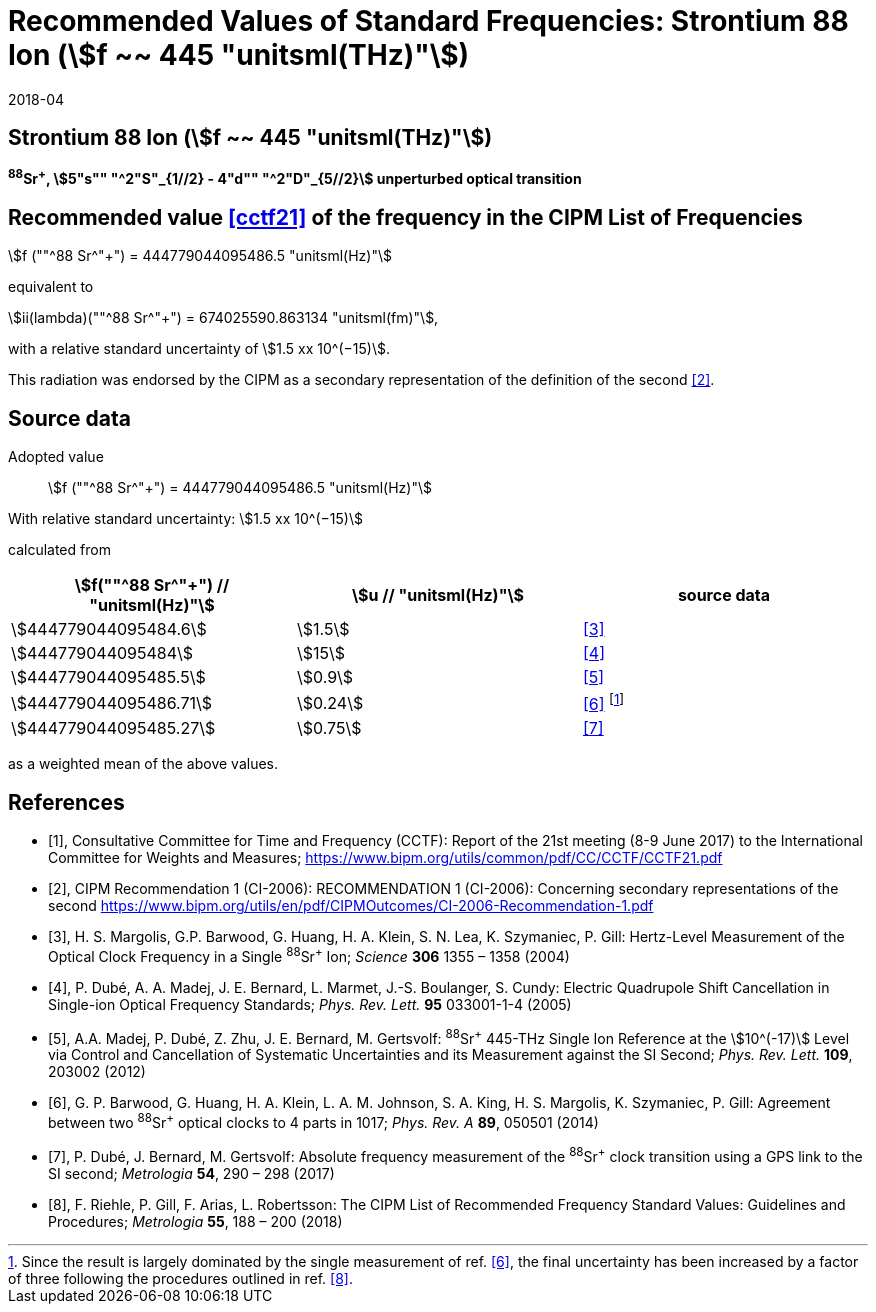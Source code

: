 = Recommended Values of Standard Frequencies: Strontium 88 Ion (stem:[f ~~ 445 "unitsml(THz)"])
:appendix-id: 2
:partnumber: 2.19
:edition: 9
:copyright-year: 2019
:language: en
:docnumber: SI MEP M REC 445THz
:title-appendix-en: Recommended values of standard frequencies for applications including the practical realization of the metre and secondary representations of the second
:title-appendix-fr: Valeurs recommandées des fréquences étalons destinées à la mise en pratique de la définition du mètre et aux représentations secondaires de la seconde
:title-part-en: Strontium 88 Ion (stem:[f ~~ 445 "unitsml(THz)"])
:title-part-fr: Strontium 88 Ion (stem:[f ~~ 445 "unitsml(THz)"])
:title-en: The International System of Units
:title-fr: Le système international d’unités
:doctype: mise-en-pratique
:committee-acronym: CCL-CCTF-WGFS
:committee-en: CCL-CCTF Frequency Standards Working Group
:si-aspect: m_c_deltanu
:docstage: in-force
:confirmed-date: 2017-06
:revdate: 2018-04
:docsubstage: 60
:imagesdir: images
:mn-document-class: bipm
:mn-output-extensions: xml,html,pdf,rxl
:local-cache-only:
:data-uri-image:

== Strontium 88 Ion (stem:[f ~~ 445 "unitsml(THz)"])

*^88^Sr^+^, stem:[5"s"" "^2"S"_{1//2} - 4"d"" "^2"D"_{5//2}] unperturbed optical transition*

== Recommended value <<cctf21>> of the frequency in the CIPM List of Frequencies

stem:[f (""^88 Sr^"+") = 444779044095486.5 "unitsml(Hz)"]

equivalent to

stem:[ii(lambda)(""^88 Sr^"+") = 674025590.863134 "unitsml(fm)"],

with a relative standard uncertainty of stem:[1.5 xx 10^(−15)].

This radiation was endorsed by the CIPM as a secondary representation of the definition of the second <<ci2006>>.

== Source data

Adopted value:: stem:[f (""^88 Sr^"+") = 444779044095486.5 "unitsml(Hz)"]

With relative standard uncertainty: stem:[1.5 xx 10^(−15)]

calculated from

[%unnumbered]
|===
| stem:[f(""^88 Sr^"+") // "unitsml(Hz)"] | stem:[u // "unitsml(Hz)"] | source data

| stem:[444779044095484.6] | stem:[1.5] | <<margolis>>
| stem:[444779044095484] | stem:[15] | <<dube2005>>
| stem:[444779044095485.5] | stem:[0.9] | <<madej>>
| stem:[444779044095486.71] | stem:[0.24] | <<barwood>> footnote:[Since the result is largely dominated by the single measurement of ref. <<barwood>>, the final uncertainty has been increased by a factor of three following the procedures outlined in ref. <<riehle>>.]
| stem:[444779044095485.27] | stem:[0.75] | <<dube2017>>
|===

as a weighted mean of the above values.


[bibliography]
== References

* [[[cctf21,1]]], Consultative Committee for Time and Frequency (CCTF): Report of the 21st meeting (8-9 June 2017) to the International Committee for Weights and Measures; https://www.bipm.org/utils/common/pdf/CC/CCTF/CCTF21.pdf

* [[[ci2006,2]]], CIPM Recommendation 1 (CI-2006): RECOMMENDATION 1 (CI-2006): Concerning secondary representations of the second https://www.bipm.org/utils/en/pdf/CIPMOutcomes/CI-2006-Recommendation-1.pdf

* [[[margolis,3]]], H. S. Margolis, G.P. Barwood, G. Huang, H. A. Klein, S. N. Lea, K. Szymaniec, P. Gill: Hertz-Level Measurement of the Optical Clock Frequency in a Single ^88^Sr^+^ Ion; _Science_ *306* 1355 – 1358 (2004)

* [[[dube2005,4]]], P. Dubé, A. A. Madej, J. E. Bernard, L. Marmet, J.-S. Boulanger, S. Cundy: Electric Quadrupole Shift Cancellation in Single-ion Optical Frequency Standards; _Phys. Rev. Lett._ *95* 033001-1-4 (2005)

* [[[madej,5]]], A.A. Madej, P. Dubé, Z. Zhu, J. E. Bernard, M. Gertsvolf: ^88^Sr^+^ 445-THz Single Ion Reference at the stem:[10^(-17)] Level via Control and Cancellation of Systematic Uncertainties and its Measurement against the SI Second; _Phys. Rev. Lett._ *109*, 203002 (2012)

* [[[barwood,6]]], G. P. Barwood, G. Huang, H. A. Klein, L. A. M. Johnson, S. A. King, H. S. Margolis, K. Szymaniec, P. Gill: Agreement between two ^88^Sr^+^ optical clocks to 4 parts in 1017; _Phys. Rev. A_ *89*, 050501 (2014)

* [[[dube2017,7]]], P. Dubé, J. Bernard, M. Gertsvolf: Absolute frequency measurement of the ^88^Sr^+^ clock transition using a GPS link to the SI second; _Metrologia_ *54*, 290 – 298 (2017)

* [[[riehle,8]]], F. Riehle, P. Gill, F. Arias, L. Robertsson: The CIPM List of Recommended Frequency Standard Values: Guidelines and Procedures; _Metrologia_ *55*, 188 – 200 (2018)

